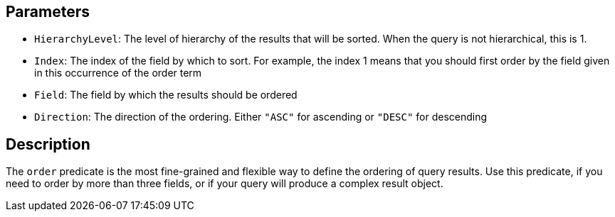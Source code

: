 == Parameters

* `HierarchyLevel`: The level of hierarchy of the results that will be sorted. When the query is not hierarchical, this is 1.
* `Index`: The index of the field by which to sort. For example, the index 1 means that you should first order by the field given in this occurrence of the order term
* `Field`: The field by which the results should be ordered
* `Direction`: The direction of the ordering. Either `"ASC"` for ascending or `"DESC"` for descending

== Description

The `order` predicate is the most fine-grained and flexible way to define the ordering of query results. Use this predicate, if you need to order by more than three fields, or if your query will produce a complex result object.
